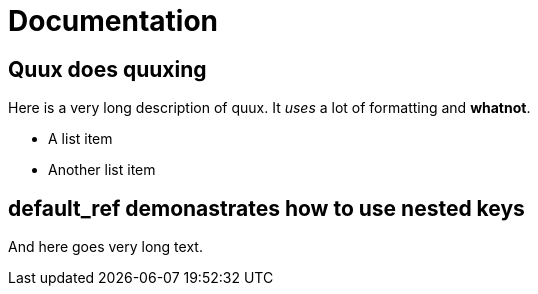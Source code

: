 = Documentation

[id=quux]
== Quux does quuxing

Here is a very long description of quux.
It _uses_ a lot of formatting and *whatnot*.

* A list item
* Another list item

[id=more_stuff.default_ref]
== default_ref demonastrates how to use nested keys

And here goes very long text.